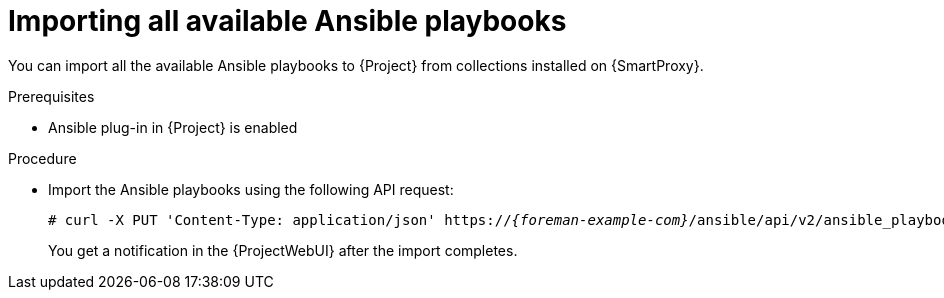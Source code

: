 [id="importing-all-available-ansible-playbooks_{context}"]
= Importing all available Ansible playbooks

You can import all the available Ansible playbooks to {Project} from collections installed on {SmartProxy}.

.Prerequisites
* Ansible plug-in in {Project} is enabled

.Procedure
// Not available via Hammer/UI: https://projects.theforeman.org/issues/34318
* Import the Ansible playbooks using the following API request:
+
[options="nowrap", subs="+quotes,verbatim,attributes"]
----
# curl -X PUT 'Content-Type: application/json' https://_{foreman-example-com}_/ansible/api/v2/ansible_playbooks/sync?proxy_id=_My-{smart-proxy-context}-ID_
----
+
You get a notification in the {ProjectWebUI} after the import completes.
